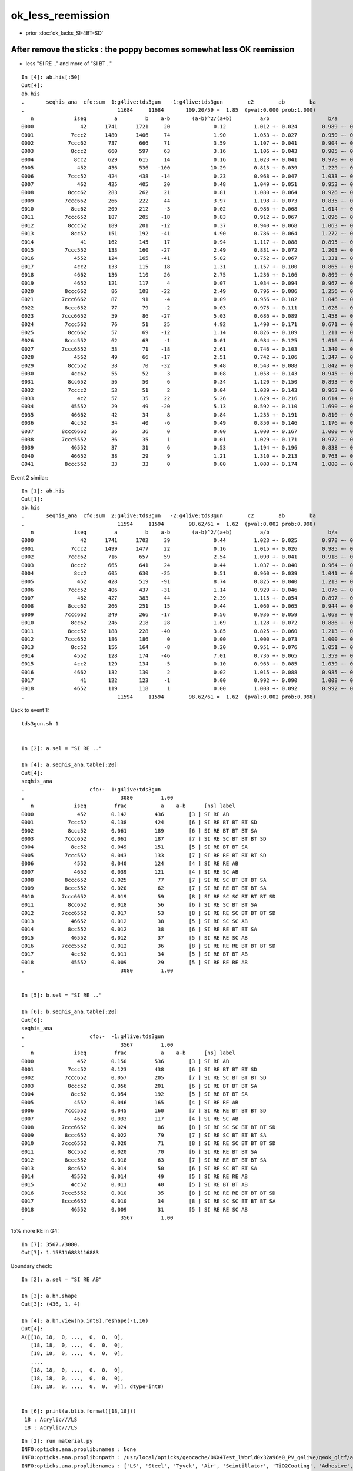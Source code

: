 ok_less_reemission
=====================

* prior :doc:`ok_lacks_SI-4BT-SD`


After remove the sticks : the poppy becomes somewhat less OK reemission 
-------------------------------------------------------------------------------------

* less "SI RE .." and more of "SI BT .."

::

    In [4]: ab.his[:50]                                                                                                                                                                             
    Out[4]: 
    ab.his
    .       seqhis_ana  cfo:sum  1:g4live:tds3gun   -1:g4live:tds3gun        c2        ab        ba 
    .                              11684     11684       109.20/59 =  1.85  (pval:0.000 prob:1.000)  
       n             iseq         a         b    a-b       (a-b)^2/(a+b)         a/b                   b/a           [ns] label
    0000               42      1741      1721     20              0.12         1.012 +- 0.024        0.989 +- 0.024  [2 ] SI AB
    0001            7ccc2      1480      1406     74              1.90         1.053 +- 0.027        0.950 +- 0.025  [5 ] SI BT BT BT SD
    0002           7ccc62       737       666     71              3.59         1.107 +- 0.041        0.904 +- 0.035  [6 ] SI SC BT BT BT SD
    0003            8ccc2       660       597     63              3.16         1.106 +- 0.043        0.905 +- 0.037  [5 ] SI BT BT BT SA
    0004             8cc2       629       615     14              0.16         1.023 +- 0.041        0.978 +- 0.039  [4 ] SI BT BT SA
    0005              452       436       536   -100             10.29         0.813 +- 0.039        1.229 +- 0.053  [3 ] SI RE AB               ## LESS OK_RE 
    0006           7ccc52       424       438    -14              0.23         0.968 +- 0.047        1.033 +- 0.049  [6 ] SI RE BT BT BT SD
    0007              462       425       405     20              0.48         1.049 +- 0.051        0.953 +- 0.047  [3 ] SI SC AB
    0008           8ccc62       283       262     21              0.81         1.080 +- 0.064        0.926 +- 0.057  [6 ] SI SC BT BT BT SA
    0009          7ccc662       266       222     44              3.97         1.198 +- 0.073        0.835 +- 0.056  [7 ] SI SC SC BT BT BT SD
    0010            8cc62       209       212     -3              0.02         0.986 +- 0.068        1.014 +- 0.070  [5 ] SI SC BT BT SA
    0011          7ccc652       187       205    -18              0.83         0.912 +- 0.067        1.096 +- 0.077  [7 ] SI RE SC BT BT BT SD
    0012           8ccc52       189       201    -12              0.37         0.940 +- 0.068        1.063 +- 0.075  [6 ] SI RE BT BT BT SA
    0013            8cc52       151       192    -41              4.90         0.786 +- 0.064        1.272 +- 0.092  [5 ] SI RE BT BT SA         ### LESS OK:RE 
    0014               41       162       145     17              0.94         1.117 +- 0.088        0.895 +- 0.074  [2 ] CK AB
    0015          7ccc552       133       160    -27              2.49         0.831 +- 0.072        1.203 +- 0.095  [7 ] SI RE RE BT BT BT SD
    0016             4552       124       165    -41              5.82         0.752 +- 0.067        1.331 +- 0.104  [4 ] SI RE RE AB            ### LESS OK:RE
    0017             4cc2       133       115     18              1.31         1.157 +- 0.100        0.865 +- 0.081  [4 ] SI BT BT AB
    0018             4662       136       110     26              2.75         1.236 +- 0.106        0.809 +- 0.077  [4 ] SI SC SC AB
    0019             4652       121       117      4              0.07         1.034 +- 0.094        0.967 +- 0.089  [4 ] SI RE SC AB
    0020          8ccc662        86       108    -22              2.49         0.796 +- 0.086        1.256 +- 0.121  [7 ] SI SC SC BT BT BT SA
    0021         7ccc6662        87        91     -4              0.09         0.956 +- 0.102        1.046 +- 0.110  [8 ] SI SC SC SC BT BT BT SD
    0022          8ccc652        77        79     -2              0.03         0.975 +- 0.111        1.026 +- 0.115  [7 ] SI RE SC BT BT BT SA
    0023         7ccc6652        59        86    -27              5.03         0.686 +- 0.089        1.458 +- 0.157  [8 ] SI RE SC SC BT BT BT SD
    0024          7ccc562        76        51     25              4.92         1.490 +- 0.171        0.671 +- 0.094  [7 ] SI SC RE BT BT BT SD
    0025           8cc662        57        69    -12              1.14         0.826 +- 0.109        1.211 +- 0.146  [6 ] SI SC SC BT BT SA
    0026          8ccc552        62        63     -1              0.01         0.984 +- 0.125        1.016 +- 0.128  [7 ] SI RE RE BT BT BT SA
    0027         7ccc6552        53        71    -18              2.61         0.746 +- 0.103        1.340 +- 0.159  [8 ] SI RE RE SC BT BT BT SD
    0028             4562        49        66    -17              2.51         0.742 +- 0.106        1.347 +- 0.166  [4 ] SI SC RE AB
    0029           8cc552        38        70    -32              9.48         0.543 +- 0.088        1.842 +- 0.220  [6 ] SI RE RE BT BT SA
    0030            4cc62        55        52      3              0.08         1.058 +- 0.143        0.945 +- 0.131  [5 ] SI SC BT BT AB
    0031           8cc652        56        50      6              0.34         1.120 +- 0.150        0.893 +- 0.126  [6 ] SI RE SC BT BT SA
    0032           7cccc2        53        51      2              0.04         1.039 +- 0.143        0.962 +- 0.135  [6 ] SI BT BT BT BT SD
    0033              4c2        57        35     22              5.26         1.629 +- 0.216        0.614 +- 0.104  [3 ] SI BT AB
    0034            45552        29        49    -20              5.13         0.592 +- 0.110        1.690 +- 0.241  [5 ] SI RE RE RE AB
    0035            46662        42        34      8              0.84         1.235 +- 0.191        0.810 +- 0.139  [5 ] SI SC SC SC AB
    0036            4cc52        34        40     -6              0.49         0.850 +- 0.146        1.176 +- 0.186  [5 ] SI RE BT BT AB
    0037         8ccc6662        36        36      0              0.00         1.000 +- 0.167        1.000 +- 0.167  [8 ] SI SC SC SC BT BT BT SA
    0038         7ccc5552        36        35      1              0.01         1.029 +- 0.171        0.972 +- 0.164  [8 ] SI RE RE RE BT BT BT SD
    0039            46552        37        31      6              0.53         1.194 +- 0.196        0.838 +- 0.150  [5 ] SI RE RE SC AB
    0040            46652        38        29      9              1.21         1.310 +- 0.213        0.763 +- 0.142  [5 ] SI RE SC SC AB
    0041          8ccc562        33        33      0              0.00         1.000 +- 0.174        1.000 +- 0.174  [7 ] SI SC RE BT BT BT SA



Event 2 similar::

    In [1]: ab.his                                                                                                                                                                                  
    Out[1]: 
    ab.his
    .       seqhis_ana  cfo:sum  2:g4live:tds3gun   -2:g4live:tds3gun        c2        ab        ba 
    .                              11594     11594        98.62/61 =  1.62  (pval:0.002 prob:0.998)  
       n             iseq         a         b    a-b       (a-b)^2/(a+b)         a/b                   b/a           [ns] label
    0000               42      1741      1702     39              0.44         1.023 +- 0.025        0.978 +- 0.024  [2 ] SI AB
    0001            7ccc2      1499      1477     22              0.16         1.015 +- 0.026        0.985 +- 0.026  [5 ] SI BT BT BT SD
    0002           7ccc62       716       657     59              2.54         1.090 +- 0.041        0.918 +- 0.036  [6 ] SI SC BT BT BT SD
    0003            8ccc2       665       641     24              0.44         1.037 +- 0.040        0.964 +- 0.038  [5 ] SI BT BT BT SA
    0004             8cc2       605       630    -25              0.51         0.960 +- 0.039        1.041 +- 0.041  [4 ] SI BT BT SA
    0005              452       428       519    -91              8.74         0.825 +- 0.040        1.213 +- 0.053  [3 ] SI RE AB
    0006           7ccc52       406       437    -31              1.14         0.929 +- 0.046        1.076 +- 0.051  [6 ] SI RE BT BT BT SD
    0007              462       427       383     44              2.39         1.115 +- 0.054        0.897 +- 0.046  [3 ] SI SC AB
    0008           8ccc62       266       251     15              0.44         1.060 +- 0.065        0.944 +- 0.060  [6 ] SI SC BT BT BT SA
    0009          7ccc662       249       266    -17              0.56         0.936 +- 0.059        1.068 +- 0.066  [7 ] SI SC SC BT BT BT SD
    0010            8cc62       246       218     28              1.69         1.128 +- 0.072        0.886 +- 0.060  [5 ] SI SC BT BT SA
    0011           8ccc52       188       228    -40              3.85         0.825 +- 0.060        1.213 +- 0.080  [6 ] SI RE BT BT BT SA
    0012          7ccc652       186       186      0              0.00         1.000 +- 0.073        1.000 +- 0.073  [7 ] SI RE SC BT BT BT SD
    0013            8cc52       156       164     -8              0.20         0.951 +- 0.076        1.051 +- 0.082  [5 ] SI RE BT BT SA
    0014             4552       128       174    -46              7.01         0.736 +- 0.065        1.359 +- 0.103  [4 ] SI RE RE AB
    0015             4cc2       129       134     -5              0.10         0.963 +- 0.085        1.039 +- 0.090  [4 ] SI BT BT AB
    0016             4662       132       130      2              0.02         1.015 +- 0.088        0.985 +- 0.086  [4 ] SI SC SC AB
    0017               41       122       123     -1              0.00         0.992 +- 0.090        1.008 +- 0.091  [2 ] CK AB
    0018             4652       119       118      1              0.00         1.008 +- 0.092        0.992 +- 0.091  [4 ] SI RE SC AB
    .                              11594     11594        98.62/61 =  1.62  (pval:0.002 prob:0.998)  



Back to event 1::

    tds3gun.sh 1 


    In [2]: a.sel = "SI RE .."   

    In [4]: a.seqhis_ana.table[:20]                                                                                                                                                                 
    Out[4]: 
    seqhis_ana
    .                     cfo:-  1:g4live:tds3gun 
    .                               3080         1.00 
       n             iseq         frac           a    a-b      [ns] label
    0000              452        0.142         436        [3 ] SI RE AB
    0001           7ccc52        0.138         424        [6 ] SI RE BT BT BT SD
    0002           8ccc52        0.061         189        [6 ] SI RE BT BT BT SA
    0003          7ccc652        0.061         187        [7 ] SI RE SC BT BT BT SD
    0004            8cc52        0.049         151        [5 ] SI RE BT BT SA
    0005          7ccc552        0.043         133        [7 ] SI RE RE BT BT BT SD
    0006             4552        0.040         124        [4 ] SI RE RE AB
    0007             4652        0.039         121        [4 ] SI RE SC AB
    0008          8ccc652        0.025          77        [7 ] SI RE SC BT BT BT SA
    0009          8ccc552        0.020          62        [7 ] SI RE RE BT BT BT SA
    0010         7ccc6652        0.019          59        [8 ] SI RE SC SC BT BT BT SD
    0011           8cc652        0.018          56        [6 ] SI RE SC BT BT SA
    0012         7ccc6552        0.017          53        [8 ] SI RE RE SC BT BT BT SD
    0013            46652        0.012          38        [5 ] SI RE SC SC AB
    0014           8cc552        0.012          38        [6 ] SI RE RE BT BT SA
    0015            46552        0.012          37        [5 ] SI RE RE SC AB
    0016         7ccc5552        0.012          36        [8 ] SI RE RE RE BT BT BT SD
    0017            4cc52        0.011          34        [5 ] SI RE BT BT AB
    0018            45552        0.009          29        [5 ] SI RE RE RE AB
    .                               3080         1.00 


    In [5]: b.sel = "SI RE .."                                                                                                                                                                      

    In [6]: b.seqhis_ana.table[:20]                                                                                                                                                                 
    Out[6]: 
    seqhis_ana
    .                     cfo:-  -1:g4live:tds3gun 
    .                               3567         1.00 
       n             iseq         frac           a    a-b      [ns] label
    0000              452        0.150         536        [3 ] SI RE AB
    0001           7ccc52        0.123         438        [6 ] SI RE BT BT BT SD
    0002          7ccc652        0.057         205        [7 ] SI RE SC BT BT BT SD
    0003           8ccc52        0.056         201        [6 ] SI RE BT BT BT SA
    0004            8cc52        0.054         192        [5 ] SI RE BT BT SA
    0005             4552        0.046         165        [4 ] SI RE RE AB
    0006          7ccc552        0.045         160        [7 ] SI RE RE BT BT BT SD
    0007             4652        0.033         117        [4 ] SI RE SC AB
    0008         7ccc6652        0.024          86        [8 ] SI RE SC SC BT BT BT SD
    0009          8ccc652        0.022          79        [7 ] SI RE SC BT BT BT SA
    0010         7ccc6552        0.020          71        [8 ] SI RE RE SC BT BT BT SD
    0011           8cc552        0.020          70        [6 ] SI RE RE BT BT SA
    0012          8ccc552        0.018          63        [7 ] SI RE RE BT BT BT SA
    0013           8cc652        0.014          50        [6 ] SI RE SC BT BT SA
    0014            45552        0.014          49        [5 ] SI RE RE RE AB
    0015            4cc52        0.011          40        [5 ] SI RE BT BT AB
    0016         7ccc5552        0.010          35        [8 ] SI RE RE RE BT BT BT SD
    0017         8ccc6652        0.010          34        [8 ] SI RE SC SC BT BT BT SA
    0018            46552        0.009          31        [5 ] SI RE RE SC AB
    .                               3567         1.00 



15% more RE in G4::

    In [7]: 3567./3080.                                                                                                                                                                             
    Out[7]: 1.158116883116883


Boundary check::

    In [2]: a.sel = "SI RE AB"                                                                                                                                                                      

    In [3]: a.bn.shape                                                                                                                                                                              
    Out[3]: (436, 1, 4)

    In [4]: a.bn.view(np.int8).reshape(-1,16)                                                                                                                                                       
    Out[4]: 
    A([[18, 18,  0, ...,  0,  0,  0],
       [18, 18,  0, ...,  0,  0,  0],
       [18, 18,  0, ...,  0,  0,  0],
       ...,
       [18, 18,  0, ...,  0,  0,  0],
       [18, 18,  0, ...,  0,  0,  0],
       [18, 18,  0, ...,  0,  0,  0]], dtype=int8)


    In [6]: print(a.blib.format([18,18]))                                                                                                                                                           
     18 : Acrylic///LS
     18 : Acrylic///LS



::

    In [2]: run material.py                                                                                                                                                                         
    INFO:opticks.ana.proplib:names : None 
    INFO:opticks.ana.proplib:npath : /usr/local/opticks/geocache/OKX4Test_lWorld0x32a96e0_PV_g4live/g4ok_gltf/a3cbac8189a032341f76682cdb4f47b6/1/GItemList/GMaterialLib.txt 
    INFO:opticks.ana.proplib:names : ['LS', 'Steel', 'Tyvek', 'Air', 'Scintillator', 'TiO2Coating', 'Adhesive', 'Aluminium', 'Rock', 'LatticedShellSteel', 'Acrylic', 'PE_PA', 'Vacuum', 'Pyrex', 'Water', 'vetoWater', 'Galactic'] 
    INFO:opticks.ana.main:envvar OPTICKS_ANA_DEFAULTS -> defaults {'det': 'g4live', 'cat': 'g4live', 'src': 'torch', 'tag': '1', 'pfx': 'OKTest'} 
    WARNING:opticks.ana.env:legacy_init : OPTICKS_KEY envvar deleted for legacy running, unset IDPATH to use direct_init
    INFO:__main__:mat Water 
            wavelen      rindex      abslen     scatlen    reemprob    groupvel LS
    [[[   300.          1.5264      0.975    4887.5513      0.7214    177.2066]
      [   400.          1.5       195.5178  17976.7012      0.8004    189.7664]
      [   500.          1.4902 114196.2188  43987.5156      0.1231    195.3692]
      [   600.          1.4837  46056.8906 116999.7344      0.0483    198.683 ]]]




Add an input photon type "InwardsCubeCorners17699"
-----------------------------------------------------


::

    [2021-06-26 10:30:13,900] p77227 {/Users/blyth/opticks/ana/input_photons.py:294} INFO - load InwardsCubeCorners17699 from /Users/blyth/.opticks/InputPhotons/InwardsCubeCorners17699.npy /Users/blyth/.opticks/InputPhotons/InwardsCubeCorners17699.json 
    {'seed': 0, 'name': 'InwardsCubeCorners17699', 'creator': 'input_photons.py', 'num': 8}
    [[-10218.522 -10218.522 -10218.522      0.1        0.577      0.577      0.577      1.        -0.707      0.         0.707    440.         0.         0.         0.         0.   ]
     [ 10218.522 -10218.522 -10218.522      0.2       -0.577      0.577      0.577      1.        -0.707      0.        -0.707    440.         0.         0.         0.         0.   ]
     [-10218.522  10218.522 -10218.522      0.3        0.577     -0.577      0.577      1.        -0.707      0.         0.707    440.         0.         0.         0.         0.   ]
     [ 10218.522  10218.522 -10218.522      0.4       -0.577     -0.577      0.577      1.        -0.707      0.        -0.707    440.         0.         0.         0.         0.   ]
     [-10218.522 -10218.522  10218.522      0.5        0.577      0.577     -0.577      1.         0.707     -0.         0.707    440.         0.         0.         0.         0.   ]
     [ 10218.522 -10218.522  10218.522      0.6       -0.577      0.577     -0.577      1.         0.707      0.        -0.707    440.         0.         0.         0.         0.   ]
     [-10218.522  10218.522  10218.522      0.7        0.577     -0.577     -0.577      1.         0.707     -0.         0.707    440.         0.         0.         0.         0.   ]
     [ 10218.522  10218.522  10218.522      0.8       -0.577     -0.577     -0.577      1.         0.707      0.        -0.707    440.         0.         0.         0.         0.   ]]
    [2021-06-26 10:30:13,902] p77227 {/Users/blyth/opticks/ana/input_photons.py:294} INFO - load InwardsCubeCorners1 from /Users/blyth/.opticks/InputPhotons/InwardsCubeCorners1.npy /Users/blyth/.opticks/InputPhotons/InwardsCubeCorners1.json 
    {'seed': 0, 'name': 'InwardsCubeCorners1', 'creator': 'input_photons.py', 'num': 8}
    [[ -0.577  -0.577  -0.577   0.1     0.577   0.577   0.577   1.     -0.707   0.      0.707 440.      0.      0.      0.      0.   ]
     [  0.577  -0.577  -0.577   0.2    -0.577   0.577   0.577   1.     -0.707   0.     -0.707 440.      0.      0.      0.      0.   ]
     [ -0.577   0.577  -0.577   0.3     0.577  -0.577   0.577   1.     -0.707   0.      0.707 440.      0.      0.      0.      0.   ]
     [  0.577   0.577  -0.577   0.4    -0.577  -0.577   0.577   1.     -0.707   0.     -0.707 440.      0.      0.      0.      0.   ]
     [ -0.577  -0.577   0.577   0.5     0.577   0.577  -0.577   1.      0.707  -0.      0.707 440.      0.      0.      0.      0.   ]
     [  0.577  -0.577   0.577   0.6    -0.577   0.577  -0.577   1.      0.707   0.     -0.707 440.      0.      0.      0.      0.   ]
     [ -0.577   0.577   0.577   0.7     0.577  -0.577  -0.577   1.      0.707  -0.      0.707 440.      0.      0.      0.      0.   ]
     [  0.577   0.577   0.577   0.8    -0.577  -0.577  -0.577   1.      0.707   0.     -0.707 440.      0.      0.      0.      0.   ]]



    In [3]: p[:,0,:3]                                                                                                                                                                                       
    Out[3]: 
    array([[-10218.522, -10218.522, -10218.522],
           [ 10218.522, -10218.522, -10218.522],
           [-10218.522,  10218.522, -10218.522],
           [ 10218.522,  10218.522, -10218.522],
           [-10218.522, -10218.522,  10218.522],
           [ 10218.522, -10218.522,  10218.522],
           [-10218.522,  10218.522,  10218.522],
           [ 10218.522,  10218.522,  10218.522]], dtype=float32)

    In [4]: np.sqrt(np.sum(p[:,0,:3]*p[:,0,:3], axis=1 ))                                                                                                                                                   
    Out[4]: array([17699., 17699., 17699., 17699., 17699., 17699., 17699., 17699.], dtype=float32)

    In [5]: p[:,1,:3]                                                                                                                                                                                       
    Out[5]: 
    array([[ 0.577,  0.577,  0.577],
           [-0.577,  0.577,  0.577],
           [ 0.577, -0.577,  0.577],
           [-0.577, -0.577,  0.577],
           [ 0.577,  0.577, -0.577],
           [-0.577,  0.577, -0.577],
           [ 0.577, -0.577, -0.577],
           [-0.577, -0.577, -0.577]], dtype=float32)

    In [6]: 17699.*2                                                                                                                                                                                        
    Out[6]: 35398.0



Curious the input photons show no reemission in G4  : fixed by CPhotonInfo::Get switch 
-------------------------------------------------------------------------------------------

* rerun with tds3gun shows no such problem, it is specific to input photons 

::

    In [16]: ab.his[:40]                                                                                                                                                                                    
    Out[16]: 
    ab.his
    .       seqhis_ana  cfo:sum  1:g4live:tds3ip   -1:g4live:tds3ip        c2        ab        ba 
    .                              80000     80000      5442.81/126 = 43.20  (pval:0.000 prob:1.000)  
       n             iseq         a         b    a-b       (a-b)^2/(a+b)         a/b                   b/a           [ns] label
    0000               4d     12832     16531   -3699            465.98         0.776 +- 0.007        1.288 +- 0.010  [2 ] TO AB
    0001           7ccc6d     12583     12324    259              2.69         1.021 +- 0.009        0.979 +- 0.009  [6 ] TO SC BT BT BT SD
    0002            7cccd     10712     10911   -199              1.83         0.982 +- 0.009        1.019 +- 0.010  [5 ] TO BT BT BT SD
    0003              46d      4609      5969   -1360            174.85         0.772 +- 0.011        1.295 +- 0.017  [3 ] TO SC AB
    0004           8ccc6d      4512      4666   -154              2.58         0.967 +- 0.014        1.034 +- 0.015  [6 ] TO SC BT BT BT SA
    0005          7ccc66d      4527      4603    -76              0.63         0.983 +- 0.015        1.017 +- 0.015  [7 ] TO SC SC BT BT BT SD
    0006            8cccd      3814      3899    -85              0.94         0.978 +- 0.016        1.022 +- 0.016  [5 ] TO BT BT BT SA
    0007            8cc6d      3402      3365     37              0.20         1.011 +- 0.017        0.989 +- 0.017  [5 ] TO SC BT BT SA
    0008             466d      1618      2005   -387             41.34         0.807 +- 0.020        1.239 +- 0.028  [4 ] TO SC SC AB
    0009         7ccc666d      1717      1610    107              3.44         1.066 +- 0.026        0.938 +- 0.023  [8 ] TO SC SC SC BT BT BT SD
    0010          8ccc66d      1654      1665    -11              0.04         0.993 +- 0.024        1.007 +- 0.025  [7 ] TO SC SC BT BT BT SA
    0011           8cc66d      1248      1156     92              3.52         1.080 +- 0.031        0.926 +- 0.027  [6 ] TO SC SC BT BT SA
    0012            4cc6d      1090      1044     46              0.99         1.044 +- 0.032        0.958 +- 0.030  [5 ] TO SC BT BT AB
    0013            4666d       591       710   -119             10.88         0.832 +- 0.034        1.201 +- 0.045  [5 ] TO SC SC SC AB
    0014         8ccc666d       587       610    -23              0.44         0.962 +- 0.040        1.039 +- 0.042  [8 ] TO SC SC SC BT BT BT SA
    0015             4ccd       532       528      4              0.02         1.008 +- 0.044        0.992 +- 0.043  [4 ] TO BT BT AB
    0016        7ccc6666d       517       541    -24              0.54         0.956 +- 0.042        1.046 +- 0.045  [9 ] TO SC SC SC SC BT BT BT SD
    0017          7cccc6d       433       409     24              0.68         1.059 +- 0.051        0.945 +- 0.047  [7 ] TO SC BT BT BT BT SD
    0018             4c6d       385       435    -50              3.05         0.885 +- 0.045        1.130 +- 0.054  [4 ] TO SC BT AB
    0019          8cc666d       397       388      9              0.10         1.023 +- 0.051        0.977 +- 0.050  [7 ] TO SC SC SC BT BT SA
    0020           4cc66d       378       402    -24              0.74         0.940 +- 0.048        1.063 +- 0.053  [6 ] TO SC SC BT BT AB
    0021           7ccc5d       594         0    594            594.00         0.000 +- 0.000        0.000 +- 0.000  [6 ] TO RE BT BT BT SD
    0022       bccbccbc6d       283       276      7              0.09         1.025 +- 0.061        0.975 +- 0.059  [10] TO SC BT BR BT BT BR BT BT BR
    0023          8cccc6d       231       220     11              0.27         1.050 +- 0.069        0.952 +- 0.064  [7 ] TO SC BT BT BT BT SA
    0024              45d       446         0    446            446.00         0.000 +- 0.000        0.000 +- 0.000  [3 ] TO RE AB
    0025              4cd       197       245    -48              5.21         0.804 +- 0.057        1.244 +- 0.079  [3 ] TO BT AB
    0026           46666d       197       237    -40              3.69         0.831 +- 0.059        1.203 +- 0.078  [6 ] TO SC SC SC SC AB
    0027        8ccc6666d       200       223    -23              1.25         0.897 +- 0.063        1.115 +- 0.075  [9 ] TO SC SC SC SC BT BT BT SA
    0028        8ccaccc6d         0       387   -387            387.00         0.000 +- 0.000        0.000 +- 0.000  [9 ] TO SC BT BT BT SR BT BT SA
    0029       7ccc66666d       200       182     18              0.85         1.099 +- 0.078        0.910 +- 0.067  [10] TO SC SC SC SC SC BT BT BT SD
    0030         8caccc6d       297         0    297            297.00         0.000 +- 0.000        0.000 +- 0.000  [8 ] TO SC BT BT BT SR BT SA
    0031            4c66d       145       148     -3              0.03         0.980 +- 0.081        1.021 +- 0.084  [5 ] TO SC SC BT AB
    0032           8bcc6d       166       127     39              5.19         1.307 +- 0.101        0.765 +- 0.068  [6 ] TO SC BT BT BR SA
    0033          4cc666d       147       143      4              0.06         1.028 +- 0.085        0.973 +- 0.081  [7 ] TO SC SC SC BT BT AB
    0034         7cccc66d       135       137     -2              0.01         0.985 +- 0.085        1.015 +- 0.087  [8 ] TO SC SC BT BT BT BT SD
    0035         8cc6666d       136       131      5              0.09         1.038 +- 0.089        0.963 +- 0.084  [8 ] TO SC SC SC SC BT BT SA
    0036           8ccc5d       248         0    248            248.00         0.000 +- 0.000        0.000 +- 0.000  [6 ] TO RE BT BT BT SA
    0037           4cbc6d        96       124    -28              3.56         0.774 +- 0.079        1.292 +- 0.116  [6 ] TO SC BT BR BT AB
    0038          7ccc65d       215         0    215            215.00         0.000 +- 0.000        0.000 +- 0.000  [7 ] TO RE SC BT BT BT SD
    .                              80000     80000      5442.81/126 = 43.20  (pval:0.000 prob:1.000)  

    In [17]:                              
                              80000     80000      5442.81/126 = 43.20  (pval:0.000 prob:1.000)  

    In [2]: b.sel = "TO RE .."                                                                                                                                                                              
    [{_init_selection     :evt.py    :1312} WARNING  - _init_selection EMPTY nsel 0 len(psel) 80000 




    In [1]: a.sel = "TO RE .."   

    In [4]: a.his[:20]                                                                                                                                                                                      
    Out[4]: 
    seqhis_ana
    .                     cfo:-  1:g4live:tds3ip 
    .                               3628         1.00 
       n             iseq         frac           a    a-b      [ns] label
    0000           7ccc5d        0.164         594        [6 ] TO RE BT BT BT SD
    0001              45d        0.123         446        [3 ] TO RE AB
    0002           8ccc5d        0.068         248        [6 ] TO RE BT BT BT SA
    0003          7ccc65d        0.059         215        [7 ] TO RE SC BT BT BT SD
    0004            8cc5d        0.044         160        [5 ] TO RE BT BT SA
    0005          7ccc55d        0.041         147        [7 ] TO RE RE BT BT BT SD
    0006             455d        0.034         122        [4 ] TO RE RE AB
    0007             465d        0.029         105        [4 ] TO RE SC AB
    0008         7ccc665d        0.021          78        [8 ] TO RE SC SC BT BT BT SD
    0009          8ccc65d        0.020          73        [7 ] TO RE SC BT BT BT SA
    0010          8ccc55d        0.019          69        [7 ] TO RE RE BT BT BT SA
    0011         7ccc655d        0.017          62        [8 ] TO RE RE SC BT BT BT SD
    0012            4cc5d        0.017          61        [5 ] TO RE BT BT AB
    0013           8cc65d        0.015          53        [6 ] TO RE SC BT BT SA
    0014           8cc55d        0.012          43        [6 ] TO RE RE BT BT SA
    0015            4665d        0.010          35        [5 ] TO RE SC SC AB
    0016         7ccc555d        0.010          35        [8 ] TO RE RE RE BT BT BT SD
    0017        7ccc6665d        0.009          31        [9 ] TO RE SC SC SC BT BT BT SD
    0018             4c5d        0.008          29        [4 ] TO RE BT AB
    .                               3628         1.00 

    In [5]:                                              



Check the wavelength to energy for input photons
---------------------------------------------------

::

    2021-06-26 19:14:16.389 INFO  [6369] [GtOpticksTool::add_optical_photon@101]  idx 0 wavelength_nm   440 wavelength      0.000 energy      0.000 energy/eV      2.818
    2021-06-26 19:14:16.389 INFO  [6369] [GtOpticksTool::add_optical_photon@87]  m_pho  i       1 mski      -1 post (  10218.522-10218.522-10218.522       0.200) dirw (     -0.577     0.577     0.577       1.000) polw (     -0.707     0.000    -0.707     440.000) flgs       0       0       0       0



::

    082 #ifdef WITH_G4OPTICKS
     83 void GtOpticksTool::add_optical_photon(HepMC::GenEvent& event, unsigned idx, bool dump )
     84 {
     85     assert(m_pho);
     86 
     87     LOG(info)
     88         << " m_pho " << m_pho->desc(idx)
     89         ;
     90 
     91     glm::vec4 post = m_pho->getPositionTime(idx) ;
     92     glm::vec4 dirw = m_pho->getDirectionWeight(idx) ;
     93     glm::vec4 polw = m_pho->getPolarizationWavelength(idx) ;
     94 
     95     HepMC::GenVertex* vertex = new HepMC::GenVertex(HepMC::FourVector(post.x,post.y,post.z,post.w));
     96 
     97     G4double wavelength_nm = polw.w  ;
     98     G4double wavelength = wavelength_nm * nm ;
     99     G4double energy = h_Planck*c_light/wavelength ;
    100 
    101     LOG(info)
    102         << " idx " << idx
    103         << " wavelength_nm " << std::setw(5) << wavelength_nm
    104         << " wavelength " << std::fixed << std::setw(10) << std::setprecision(3) << wavelength
    105         << " energy " << std::fixed << std::setw(10) << std::setprecision(3) << energy
    106         << " energy/eV " << std::fixed << std::setw(10) << std::setprecision(3) << energy/eV
    107         ;
    108 
    109 
    110     HepMC::FourVector momentum(dirw.x*energy, dirw.y*energy, dirw.z*energy, energy );
    111 
    112     int pdg_id = 20022 ; // optical photon 
    113     int status = 1 ;  // ?
    114     HepMC::GenParticle* particle = new HepMC::GenParticle(momentum, pdg_id, status);
    115 
    116     HepMC::ThreeVector vec3in(polw.x, polw.y, polw.z);
    117     HepMC::Polarization polarization(vec3in);
    118 
    119     particle->set_polarization(polarization);
    120     vertex->add_particle_out(particle);
    121 
    122     event.add_vertex(vertex);
    123 }




BP=DsG4Scintillation::PostStepDoIt tds3ip
-------------------------------------------

Debugging shows the reemission is happening but the 
unusual situation of input photons is not properly handled
with regard to photon identity assignment and passing that identity between 
reemission generations. 
This messes up reemission bookkeeping. 


::

    BP=DsG4Scintillation::PostStepDoIt tds3ip


    234         if(doBothProcess) {
    235             flagReemission= doReemission
    236                 && aTrack.GetTrackStatus() == fStopAndKill
    237                 && aStep.GetPostStepPoint()->GetStepStatus() != fGeomBoundary;
    238         }


    (gdb) c
    Continuing.

    Breakpoint 10, DsG4Scintillation::PostStepDoIt (this=0x14d688e10, aTrack=..., aStep=...) at ../src/DsG4Scintillation.cc:258
    258	    if (TotalEnergyDeposit <= 0.0 && !flagReemission) {
    (gdb) p TotalEnergyDeposit
    $12 = 2.8178223935614284e-06
    (gdb) p TotalEnergyDeposit/eV
    $13 = 2.8178223935614284
    (gdb) p h_Planck
    $14 = 4.1356673336325146e-12
    (gdb) p h_Planck*c_light/TotalEnergyDeposit
    $15 = 0.00044000000789722201
    (gdb) p h_Planck*c_light/TotalEnergyDeposit/nm
    $16 = 440.00000789722191
    (gdb) 

    (gdb) c
    Continuing.

    Breakpoint 12, DsG4Scintillation::PostStepDoIt (this=0x14d688e10, aTrack=..., aStep=...) at ../src/DsG4Scintillation.cc:286
    286	    if (verboseLevel > 0 ) {
    (gdb) p Fast_Intensity
    $20 = (const G4MaterialPropertyVector *) 0x325b920
    (gdb) p Slow_Intensity
    $21 = (const G4MaterialPropertyVector *) 0x325b840
    (gdb) p Reemission_Prob
    $22 = (const G4MaterialPropertyVector *) 0x325dea0
    (gdb) 

    (gdb) c
    Continuing.

    Breakpoint 14, DsG4Scintillation::PostStepDoIt (this=0x14d688e10, aTrack=..., aStep=...) at ../src/DsG4Scintillation.cc:333
    333	            Reemission_Prob->Value(aTrack.GetKineticEnergy());
    (gdb) 

    (gdb) p aTrack.GetKineticEnergy()
    $26 = 2.8178223935614284e-06
    (gdb) p h_Planck*c_light/aTrack.GetKineticEnergy()
    $27 = 0.00044000000789722201
    (gdb) p h_Planck*c_light/aTrack.GetKineticEnergy()/nm
    $28 = 440.00000789722191
    (gdb) 

    (gdb) p p_reemission
    $29 = 0.22236851746465133


    (gdb) c
    Continuing.

    Breakpoint 17, DsG4Scintillation::PostStepDoIt (this=0x14d688e10, aTrack=..., aStep=...) at ../src/DsG4Scintillation.cc:478
    478	        (G4PhysicsOrderedFreeVector*)((*theReemissionIntegralTable)(materialIndex));
    (gdb) p materialIndex
    $30 = 1
    (gdb) 

    (gdb) c

    Breakpoint 23, DsG4Scintillation::PostStepDoIt (this=0x14d688e10, aTrack=..., aStep=...) at ../src/DsG4Scintillation.cc:599
    599	                if (verboseLevel>1) {
    (gdb) p sampledEnergy
    $40 = 2.8915839853784507e-06
    (gdb) p h_Planck*c_light/sampledEnergy/nm
    $41 = 428.77602092464434
    (gdb) 



    (gdb) p ancestor
    $44 = {static MISSING = 4294967295, gs = 53846304, ix = 0, id = 53846992, gn = 0}
    (gdb) b 528
    Breakpoint 28 at 0x7fffd09bba8f: file ../src/DsG4Scintillation.cc, line 528.
    (gdb) p ancestor_id
    $45 = 1



After creating a breakpoint, use "commands"::

    (gdb) b 512
    Breakpoint 2 at 0x7fffd09bba7a: file ../src/DsG4Scintillation.cc, line 512.
    (gdb) commands
    Type commands for breakpoint(s) 2, one per line.
    End with a line saying just "end".
    >silent
    >print ancestor
    >cont
    >end
    (gdb) 


::
    gdb) c
    Continuing.
    2021-06-26 21:00:09.653 INFO  [164455] [PMTEfficiencyCheck::addHitRecord@88]  m_eventID 0 m_record_count 0
    $1 = {static MISSING = 4294967295, gs = 4294967295, ix = 4294967295, id = 4294967295, gn = 4294967295}
    $2 = {static MISSING = 4294967295, gs = 4294967295, ix = 4294967295, id = 4294967295, gn = 4294967295}
    $3 = {static MISSING = 4294967295, gs = 0, ix = 0, id = 0, gn = 0}
    $4 = {static MISSING = 4294967295, gs = 4294967295, ix = 4294967295, id = 4294967295, gn = 4294967295}
    $5 = {static MISSING = 4294967295, gs = 4294967295, ix = 4294967295, id = 4294967295, gn = 4294967295}
    $6 = {static MISSING = 4294967295, gs = 0, ix = 0, id = 0, gn = 0}
    $7 = {static MISSING = 4294967295, gs = 4294967295, ix = 4294967295, id = 4294967295, gn = 4294967295}
    $8 = {static MISSING = 4294967295, gs = 4294967295, ix = 4294967295, id = 4294967295, gn = 4294967295}
    $9 = {static MISSING = 4294967295, gs = 4294967295, ix = 4294967295, id = 4294967295, gn = 4294967295}
    $10 = {static MISSING = 4294967295, gs = 4294967295, ix = 4294967295, id = 4294967295, gn = 4294967295}
    $11 = {static MISSING = 4294967295, gs = 4294967295, ix = 4294967295, id = 4294967295, gn = 4294967295}
    $12 = {static MISSING = 4294967295, gs = 0, ix = 0, id = 0, gn = 0}
    $13 = {static MISSING = 4294967295, gs = 4294967295, ix = 4294967295, id = 4294967295, gn = 4294967295}
    $14 = {static MISSING = 4294967295, gs = 0, ix = 0, id = 0, gn = 0}
    $15 = {static MISSING = 4294967295, gs = 4294967295, ix = 4294967295, id = 4294967295, gn = 4294967295}
    $16 = {static MISSING = 4294967295, gs = 0, ix = 0, id = 0, gn = 0}
    $17 = {static MISSING = 4294967295, gs = 4294967295, ix = 4294967295, id = 4294967295, gn = 4294967295}
    $18 = {static MISSING = 4294967295, gs = 4294967295, ix = 4294967295, id = 4294967295, gn = 4294967295}
    $19 = {static MISSING = 4294967295, gs = 0, ix = 0, id = 0, gn = 0}
    $20 = {static MISSING = 4294967295, gs = 0, ix = 0, id = 0, gn = 1}
    $21 = {static MISSING = 4294967295, gs = 4294967295, ix = 4294967295, id = 4294967295, gn = 4294967295}
    $22 = {static MISSING = 4294967295, gs = 0, ix = 0, id = 0, gn = 0}
    $23 = {static MISSING = 4294967295, gs = 4294967295, ix = 4294967295, id = 4294967295, gn = 4294967295}
    $24 = {static MISSING = 4294967295, gs = 4294967295, ix = 4294967295, id = 4294967295, gn = 4294967295}
    $25 = {static MISSING = 4294967295, gs = 0, ix = 0, id = 0, gn = 0}

    $410 = {static MISSING = 4294967295, gs = 4294967295, ix = 4294967295, id = 4294967295, gn = 4294967295}
    $411 = {static MISSING = 4294967295, gs = 0, ix = 0, id = 0, gn = 0}
    $412 = {static MISSING = 4294967295, gs = 0, ix = 0, id = 0, gn = 1}
    $413 = {static MISSING = 4294967295, gs = 0, ix = 0, id = 0, gn = 2}
    $414 = {static MISSING = 4294967295, gs = 4294967295, ix = 4294967295, id = 4294967295, gn = 4294967295}
    $415 = {static MISSING = 4294967295, gs = 4294967295, ix = 4294967295, id = 4294967295, gn = 4294967295}



Flip the switch **when_unlabelled_fabricate_trackid_photon = true** 
----------------------------------------------------------------------

* gets reemission bookkeeping to work with input photons

::

    .#ifdef WITH_G4OPTICKS
    -    CPho ancestor = CPhotonInfo::Get(&aTrack, false); 
    +    // fabrication only needed with input photons, but should have no impact 
    +    // with ordinary running as optical tracks should always be labelled
    +    // other than with input photons
    +    bool when_unlabelled_fabricate_trackid_photon = true ; 
    +    CPho ancestor = CPhotonInfo::Get(&aTrack, when_unlabelled_fabricate_trackid_photon ); 
         int ancestor_id = ancestor.get_id() ; 
         /**



::

    tds3ip.sh get
    tds3ip.sh 1

    In [2]: ab.his[:30]                                                                                                                                                                                     
    Out[2]: 
    ab.his
    .       seqhis_ana  cfo:sum  1:g4live:tds3ip   -1:g4live:tds3ip        c2        ab        ba 
    .                                800       800        18.56/10 =  1.86  (pval:0.046 prob:0.954)  
       n             iseq         a         b    a-b       (a-b)^2/(a+b)         a/b                   b/a           [ns] label
    0000               4d       122       123     -1              0.00         0.992 +- 0.090        1.008 +- 0.091  [2 ] TO AB
    0001            7cccd       101       130    -29              3.64         0.777 +- 0.077        1.287 +- 0.113  [5 ] TO BT BT BT SD
    0002           7ccc6d       122       103     19              1.60         1.184 +- 0.107        0.844 +- 0.083  [6 ] TO SC BT BT BT SD
    0003          7ccc66d        50        49      1              0.01         1.020 +- 0.144        0.980 +- 0.140  [7 ] TO SC SC BT BT BT SD
    0004              46d        47        52     -5              0.25         0.904 +- 0.132        1.106 +- 0.153  [3 ] TO SC AB
    0005           8ccc6d        36        60    -24              6.00         0.600 +- 0.100        1.667 +- 0.215  [6 ] TO SC BT BT BT SA
    0006            8cccd        45        41      4              0.19         1.098 +- 0.164        0.911 +- 0.142  [5 ] TO BT BT BT SA
    0007            8cc6d        29        39    -10              1.47         0.744 +- 0.138        1.345 +- 0.215  [5 ] TO SC BT BT SA
    0008          8ccc66d        20        19      1              0.03         1.053 +- 0.235        0.950 +- 0.218  [7 ] TO SC SC BT BT BT SA
    0009         7ccc666d        25        13     12              3.79         1.923 +- 0.385        0.520 +- 0.144  [8 ] TO SC SC SC BT BT BT SD
    0010             466d        19        12      7              1.58         1.583 +- 0.363        0.632 +- 0.182  [4 ] TO SC SC AB
    0011            4cc6d        15         5     10              0.00         3.000 +- 0.775        0.333 +- 0.149  [5 ] TO SC BT BT AB
    0012           8cc66d         7        10     -3              0.00         0.700 +- 0.265        1.429 +- 0.452  [6 ] TO SC SC BT BT SA
    0013           7ccc5d         8         5      3              0.00         1.600 +- 0.566        0.625 +- 0.280  [6 ] TO RE BT BT BT SD
    0014        7ccc6666d         4         7     -3              0.00         0.571 +- 0.286        1.750 +- 0.661  [9 ] TO SC SC SC SC BT BT BT SD
    0015             4ccd         4         7     -3              0.00         0.571 +- 0.286        1.750 +- 0.661  [4 ] TO BT BT AB
    0016             4c6d         6         4      2              0.00         1.500 +- 0.612        0.667 +- 0.333  [4 ] TO SC BT AB



tds3gun what wavelength to use for representative tds3ip 
----------------------------------------------------------------

::

    tds3gun.sh get
    tds3gun.sh 1

    In [1]: a.sel = ["SI AB", "SI BT BT BT SD", "SI BT BT BT SD", "SI BT BT BT SA", "SI BT BT SA" ]     ## select the most prolific, excluding RE


    In [2]: a.seqhis_ana.table                                                                                                                                                                             
    Out[2]: 
    seqhis_ana
    .                     cfo:-  1:g4live:tds3gun 
    .                               4510         1.00 
       n             iseq         frac           a    a-b      [ns] label
    0000               42        0.386        1741        [2 ] SI AB
    0001            7ccc2        0.328        1480        [5 ] SI BT BT BT SD
    0002            8ccc2        0.146         660        [5 ] SI BT BT BT SA
    0003             8cc2        0.139         629        [4 ] SI BT BT SA
       n             iseq         frac           a    a-b      [ns] label
    .                               4510         1.00 

    In [3]: a.ox.shape                                                                                                                                                                                     
    Out[3]: (4510, 4, 4)

    In [4]: a.ox[0]                                                                                                                                                                                        
    Out[4]: 
    A([[-17866.793 ,   7413.6465,    244.0195,    104.5536],
       [    -0.8806,      0.4732,      0.0257,      1.    ],
       [     0.4739,      0.8788,      0.0557,    425.9893],
       [        nan,      0.    ,      0.    ,      0.    ]], dtype=float32)

    In [8]: wl = a.ox[:,2,3]                                                                                          

    In [9]: wh = np.histogram(wl, bins=10)                                                                                                                                                                 
    In [12]: for i in range(len(wh[0])): print(" %10.3f  %5d " % ( wh[1][i], wh[0][i]))                                                                                                                    
        180.000      8 
        240.390     11 
        300.780     22 
        361.170   1481 
        421.561   2567 
        481.951    329 
        542.341     42 
        602.731     25 
        663.121     17 
        723.511      8 

    In [15]: wh = np.histogram(wl, bins=50)                                                                                                                                                                

    In [16]: for i in range(len(wh[0])): print(" %10.3f  %5d " % ( wh[1][i], wh[0][i]))                                                                                                                    
        180.000      2 
        192.078      1 
        204.156      0 
        216.234      2 
        228.312      3 
        240.390      0 
        252.468      7 
        264.546      2 
        276.624      1 
        288.702      1 
        300.780      3 
        312.858      4 
        324.936      5 
        337.014      4 
        349.092      6 
        361.170     12 
        373.249    114 
        385.327    206 
        397.405    405 
        409.483    744 
        421.561    790 
        433.639    680 
        445.717    508 
        457.795    351 
        469.873    238 
        481.951    120 
        494.029     99 
        506.107     59 
        518.185     31 
        530.263     20 
        542.341     13 
        554.419     14 
        566.497      6 
        578.575      4 
        590.653      5 
        602.731      4 
        614.809      3 
        626.887      5 
        638.965      7 
        651.043      6 
        663.121      5 
        675.199      5 
        687.277      1 
        699.355      2 
        711.433      4 
        723.511      3 
        735.589      1 
        747.667      0 
        759.745      0 
        771.824      4 


    In [20]: run ls.py                                                                                                                                                                                     
    [{__init__            :proplib.py:150} INFO     - names : None 
    [{__init__            :proplib.py:160} INFO     - npath : /usr/local/opticks/geocache/OKX4Test_lWorld0x32a96e0_PV_g4live/g4ok_gltf/a3cbac8189a032341f76682cdb4f47b6/1/GItemList/GMaterialLib.txt 
    [{__init__            :proplib.py:167} INFO     - names : ['LS', 'Steel', 'Tyvek', 'Air', 'Scintillator', 'TiO2Coating', 'Adhesive', 'Aluminium', 'Rock', 'LatticedShellSteel', 'Acrylic', 'PE_PA', 'Vacuum', 'Pyrex', 'Water', 'vetoWater', 'Galactic'] 
        wavelen      rindex      abslen     scatlen    reemprob    groupvel 
         60.000       1.454       0.003     546.429       0.400     206.241 
         80.000       1.454       0.003     546.429       0.400     206.241 
        100.000       1.454       0.003     546.429       0.400     206.241 
        120.000       1.454       0.003     546.429       0.400     192.299 
        140.000       1.664       0.003     546.429       0.400     173.446 
        160.000       1.793       0.003     546.429       0.400     118.988 
        180.000       1.527       0.003     546.429       0.410     139.949 
        200.000       1.618       0.003     547.535       0.420     177.249 
        220.000       1.600       0.198    1415.292       0.477     166.321 
        240.000       1.582       0.392    2283.049       0.538     166.320 
        260.000       1.563       0.586    3150.806       0.599     166.319 
        280.000       1.545       0.781    4018.563       0.660     166.319 
        300.000       1.526       0.975    4887.551       0.721     177.207 
        320.000       1.521       1.169    7505.381       0.782     186.734 
        340.000       1.516       1.364   10123.211       0.800     186.733 
        360.000       1.511       5.664   12741.041       0.800     186.733 
        380.000       1.505      12.239   15358.871       0.801     186.733     
        400.000       1.500     195.518   17976.701       0.800     189.766   ##  absorption very sensitive to wavelength in this range   
        420.000       1.497   40892.633   23161.414       0.497     193.682     
        440.000       1.495   84240.547   29164.996       0.222     195.357     
        460.000       1.494   78284.352   33453.633       0.169     195.915 
        480.000       1.492   92540.648   37742.270       0.135     195.684 
        500.000       1.490  114196.219   43987.516       0.123     195.369 
        520.000       1.488   88688.727   52136.293       0.106     195.275 
        540.000       1.487   91878.211   60285.070       0.089     196.430 
        560.000       1.485   93913.664   75733.656       0.072     198.024 
        580.000       1.485   67581.016   98222.445       0.057     198.572 
        600.000       1.484   46056.891  116999.734       0.048     198.683 
        620.000       1.483   44640.812  132183.031       0.040     198.732 
        640.000       1.482   15488.402  147366.312       0.031     198.733 
        660.000       1.481   20362.018  162549.594       0.023     198.733 
        680.000       1.480   20500.150  177732.875       0.014     199.247 
        700.000       1.480   13182.578  192957.234       0.005     200.349 
        720.000       1.479    7429.221  218677.828       0.000     200.931 
        740.000       1.479    5515.074  244398.406       0.000     200.931 
        760.000       1.479    2898.857  270119.000       0.000     200.931 
        780.000       1.478   10900.813  295839.562       0.000     200.936 
        800.000       1.478    9584.489  321429.000       0.000     201.905 
        820.000       1.478    5822.304  321429.000       0.000     202.823 

    In [21]:                                                                                        



tds3ip InwardsCubeCorners17699 repeat 10,000 using mono 440nm
------------------------------------------------------------------

* these input photons feature 35m of direct path length before hitting geometry 

* do not see any obvious reemission difference at this wavelength 
* TODO: look at wavelength distribution of tds3gun with discrepant RE, repeat tds3ip with various 
  wavelengths to try to reproduce the RE-discrepancy and make it worse in order to understand

::

    P[blyth@localhost cmt]$ t tds3ip
    tds3ip () 
    { 
        local name="InwardsCubeCorners17699";
        local path="$HOME/.opticks/InputPhotons/${name}.npy";
        local repeat=10000;
        export OPTICKS_EVENT_PFX=tds3ip;
        export INPUT_PHOTON_PATH=$path;
        export INPUT_PHOTON_REPEAT=$repeat;
        tds3
    }





    In [5]: ab.his[:100]                                                                                                                                                                                    
    Out[5]: 
    ab.his
    .       seqhis_ana  cfo:sum  1:g4live:tds3ip   -1:g4live:tds3ip        c2        ab        ba 
    .                              80000     80000      1285.99/150 =  8.57  (pval:0.000 prob:1.000)  
       n             iseq         a         b    a-b       (a-b)^2/(a+b)         a/b                   b/a           [ns] label
    0000               4d     12832     12872    -40              0.06         0.997 +- 0.009        1.003 +- 0.009  [2 ] TO AB
    0001           7ccc6d     12583     12324    259              2.69         1.021 +- 0.009        0.979 +- 0.009  [6 ] TO SC BT BT BT SD
    0002            7cccd     10712     10911   -199              1.83         0.982 +- 0.009        1.019 +- 0.010  [5 ] TO BT BT BT SD
    0003              46d      4609      4702    -93              0.93         0.980 +- 0.014        1.020 +- 0.015  [3 ] TO SC AB
    0004           8ccc6d      4512      4666   -154              2.58         0.967 +- 0.014        1.034 +- 0.015  [6 ] TO SC BT BT BT SA
    0005          7ccc66d      4527      4603    -76              0.63         0.983 +- 0.015        1.017 +- 0.015  [7 ] TO SC SC BT BT BT SD
    0006            8cccd      3814      3899    -85              0.94         0.978 +- 0.016        1.022 +- 0.016  [5 ] TO BT BT BT SA
    0007            8cc6d      3402      3365     37              0.20         1.011 +- 0.017        0.989 +- 0.017  [5 ] TO SC BT BT SA
    0008         7ccc666d      1717      1610    107              3.44         1.066 +- 0.026        0.938 +- 0.023  [8 ] TO SC SC SC BT BT BT SD
    0009          8ccc66d      1654      1665    -11              0.04         0.993 +- 0.024        1.007 +- 0.025  [7 ] TO SC SC BT BT BT SA
    0010             466d      1618      1581     37              0.43         1.023 +- 0.025        0.977 +- 0.025  [4 ] TO SC SC AB
    0011           8cc66d      1248      1156     92              3.52         1.080 +- 0.031        0.926 +- 0.027  [6 ] TO SC SC BT BT SA
    0012            4cc6d      1090      1044     46              0.99         1.044 +- 0.032        0.958 +- 0.030  [5 ] TO SC BT BT AB
    0013         8ccc666d       587       610    -23              0.44         0.962 +- 0.040        1.039 +- 0.042  [8 ] TO SC SC SC BT BT BT SA
    0014           7ccc5d       594       568     26              0.58         1.046 +- 0.043        0.956 +- 0.040  [6 ] TO RE BT BT BT SD
    0015            4666d       591       541     50              2.21         1.092 +- 0.045        0.915 +- 0.039  [5 ] TO SC SC SC AB
    0016             4ccd       532       528      4              0.02         1.008 +- 0.044        0.992 +- 0.043  [4 ] TO BT BT AB
    0017        7ccc6666d       517       541    -24              0.54         0.956 +- 0.042        1.046 +- 0.045  [9 ] TO SC SC SC SC BT BT BT SD
    0018              45d       446       495    -49              2.55         0.901 +- 0.043        1.110 +- 0.050  [3 ] TO RE AB
    0019          7cccc6d       433       409     24              0.68         1.059 +- 0.051        0.945 +- 0.047  [7 ] TO SC BT BT BT BT SD
    0020             4c6d       385       435    -50              3.05         0.885 +- 0.045        1.130 +- 0.054  [4 ] TO SC BT AB
    0021          8cc666d       397       388      9              0.10         1.023 +- 0.051        0.977 +- 0.050  [7 ] TO SC SC SC BT BT SA
    0022           4cc66d       378       402    -24              0.74         0.940 +- 0.048        1.063 +- 0.053  [6 ] TO SC SC BT BT AB
    0023       bccbccbc6d       283       276      7              0.09         1.025 +- 0.061        0.975 +- 0.059  [10] TO SC BT BR BT BT BR BT BT BR
    0024           8ccc5d       248       267    -19              0.70         0.929 +- 0.059        1.077 +- 0.066  [6 ] TO RE BT BT BT SA
    0025          8cccc6d       231       220     11              0.27         1.050 +- 0.069        0.952 +- 0.064  [7 ] TO SC BT BT BT BT SA
    0026              4cd       197       245    -48              5.21         0.804 +- 0.057        1.244 +- 0.079  [3 ] TO BT AB
    0027          7ccc56d       210       216     -6              0.08         0.972 +- 0.067        1.029 +- 0.070  [7 ] TO SC RE BT BT BT SD
    0028        8ccc6666d       200       223    -23              1.25         0.897 +- 0.063        1.115 +- 0.075  [9 ] TO SC SC SC SC BT BT BT SA
    0029          7ccc65d       215       202     13              0.41         1.064 +- 0.073        0.940 +- 0.066  [7 ] TO RE SC BT BT BT SD

    0030        8ccaccc6d         0       387   -387            387.00         0.000 +- 0.000        0.000 +- 0.000  [9 ] TO SC BT BT BT SR BT BT SA

    0031           46666d       197       190      7              0.13         1.037 +- 0.074        0.964 +- 0.070  [6 ] TO SC SC SC SC AB
    0032       7ccc66666d       200       182     18              0.85         1.099 +- 0.078        0.910 +- 0.067  [10] TO SC SC SC SC SC BT BT BT SD
    0033             456d       162       170     -8              0.19         0.953 +- 0.075        1.049 +- 0.080  [4 ] TO SC RE AB
    0034            8cc5d       160       159      1              0.00         1.006 +- 0.080        0.994 +- 0.079  [5 ] TO RE BT BT SA
    0035          7ccc55d       147       160    -13              0.55         0.919 +- 0.076        1.088 +- 0.086  [7 ] TO RE RE BT BT BT SD

    0036         8caccc6d       297         0    297            297.00         0.000 +- 0.000        0.000 +- 0.000  [8 ] TO SC BT BT BT SR BT SA

    0037           8bcc6d       166       127     39              5.19         1.307 +- 0.101        0.765 +- 0.068  [6 ] TO SC BT BT BR SA
    0038            4c66d       145       148     -3              0.03         0.980 +- 0.081        1.021 +- 0.084  [5 ] TO SC SC BT AB
    0039          4cc666d       147       143      4              0.06         1.028 +- 0.085        0.973 +- 0.081  [7 ] TO SC SC SC BT BT AB
    0040         7cccc66d       135       137     -2              0.01         0.985 +- 0.085        1.015 +- 0.087  [8 ] TO SC SC BT BT BT BT SD
    0041         8cc6666d       136       131      5              0.09         1.038 +- 0.089        0.963 +- 0.084  [8 ] TO SC SC SC SC BT BT SA
    0042             455d       122       141    -19              1.37         0.865 +- 0.078        1.156 +- 0.097  [4 ] TO RE RE AB
    0043           4ccc6d       135        77     58             15.87         1.753 +- 0.151        0.570 +- 0.065  [6 ] TO SC BT BT BT AB
    0044           4cbc6d        96       110    -14              0.95         0.873 +- 0.089        1.146 +- 0.109  [6 ] TO SC BT BR BT AB
    0045       ccc666666d       105       101      4              0.08         1.040 +- 0.101        0.962 +- 0.096  [10] TO SC SC SC SC SC SC BT BT BT
    0046       ccbccbc66d       107        98      9              0.40         1.092 +- 0.106        0.916 +- 0.093  [10] TO SC SC BT BR BT BT BR BT BT
    0047             465d       105        91     14              1.00         1.154 +- 0.113        0.867 +- 0.091  [4 ] TO RE SC AB
    0048       c6cbccbc6d        94        94      0              0.00         1.000 +- 0.103        1.000 +- 0.103  [10] TO SC BT BR BT BT BR BT SC BT
    0049       7ccc6cbc6d        83       101    -18              1.76         0.822 +- 0.090        1.217 +- 0.121  [10] TO SC BT BR BT SC BT BT BT SD
    0050         8cccc66d        80        80      0              0.00         1.000 +- 0.112        1.000 +- 0.112  [8 ] TO SC SC BT BT BT BT SA
    0051          8ccc56d        77        82     -5              0.16         0.939 +- 0.107        1.065 +- 0.118  [7 ] TO SC RE BT BT BT SA

    0052       8ccaccc66d         0       157   -157            157.00         0.000 +- 0.000        0.000 +- 0.000  [10] TO SC SC BT BT BT SR BT BT SA

    0053         7ccc566d        88        65     23              3.46         1.354 +- 0.144        0.739 +- 0.092  [8 ] TO SC SC RE BT BT BT SD
    0054       8ccc66666d        79        74      5              0.16         1.068 +- 0.120        0.937 +- 0.109  [10] TO SC SC SC SC SC BT BT BT SA
    0055       cbccbc666d        77        72      5              0.17         1.069 +- 0.122        0.935 +- 0.110  [10] TO SC SC SC BT BR BT BT BR BT
    0056         7ccc665d        78        67     11              0.83         1.164 +- 0.132        0.859 +- 0.105  [8 ] TO RE SC SC BT BT BT SD
    0057          8ccc55d        69        72     -3              0.06         0.958 +- 0.115        1.043 +- 0.123  [7 ] TO RE RE BT BT BT SA
    0058          7cbcc6d        62        78    -16              1.83         0.795 +- 0.101        1.258 +- 0.142  [7 ] TO SC BT BT BR BT SD
    0059          8ccc65d        73        62     11              0.90         1.177 +- 0.138        0.849 +- 0.108  [7 ] TO RE SC BT BT BT SA
    0060          466666d        69        55     14              1.58         1.255 +- 0.151        0.797 +- 0.107  [7 ] TO SC SC SC SC SC AB
    0061          7c6cc6d        56        66    -10              0.82         0.848 +- 0.113        1.179 +- 0.145  [7 ] TO SC BT BT SC BT SD
    0062         7ccc656d        59        63     -4              0.13         0.937 +- 0.122        1.068 +- 0.135  [8 ] TO SC RE SC BT BT BT SD
    0063         7ccc556d        59        62     -3              0.07         0.952 +- 0.124        1.051 +- 0.133  [8 ] TO SC RE RE BT BT BT SD
    0064            4566d        62        57      5              0.21         1.088 +- 0.138        0.919 +- 0.122  [5 ] TO SC SC RE AB
    0065            4cc5d        61        57      4              0.14         1.070 +- 0.137        0.934 +- 0.124  [5 ] TO RE BT BT AB
    0066         7ccc655d        62        55      7              0.42         1.127 +- 0.143        0.887 +- 0.120  [8 ] TO RE RE SC BT BT BT SD
    0067         4cc6666d        53        62     -9              0.70         0.855 +- 0.117        1.170 +- 0.149  [8 ] TO SC SC SC SC BT BT AB
    0068       ccc6cbc66d        65        47     18              2.89         1.383 +- 0.172        0.723 +- 0.105  [10] TO SC SC BT BR BT SC BT BT BT

    0069        8caccc66d       108         1    107            105.04       108.000 +- 10.392        0.009 +- 0.009  [9 ] TO SC SC BT BT BT SR BT SA

    0070           4c666d        57        51      6              0.33         1.118 +- 0.148        0.895 +- 0.125  [6 ] TO SC SC SC BT AB
    0071           8cc56d        60        47     13              1.58         1.277 +- 0.165        0.783 +- 0.114  [6 ] TO SC RE BT BT SA
    0072           8cc65d        53        52      1              0.01         1.019 +- 0.140        0.981 +- 0.136  [6 ] TO RE SC BT BT SA
    0073            4cccd        56        45     11              1.20         1.244 +- 0.166        0.804 +- 0.120  [5 ] TO BT BT BT AB
    0074           8cc55d        43        53    -10              1.04         0.811 +- 0.124        1.233 +- 0.169  [6 ] TO RE RE BT BT SA
    0075        7cccc666d        50        44      6              0.38         1.136 +- 0.161        0.880 +- 0.133  [9 ] TO SC SC SC BT BT BT BT SD
    0076          8bcc66d        59        32     27              8.01         1.844 +- 0.240        0.542 +- 0.096  [7 ] TO SC SC BT BT BR SA
    0077        4cbccbc6d        43        46     -3              0.10         0.935 +- 0.143        1.070 +- 0.158  [9 ] TO SC BT BR BT BT BR BT AB
    0078       6cbccbc66d        46        43      3              0.10         1.070 +- 0.158        0.935 +- 0.143  [10] TO SC SC BT BR BT BT BR BT SC
    0079            4556d        42        46     -4              0.18         0.913 +- 0.141        1.095 +- 0.161  [5 ] TO SC RE RE AB
    0080       8ccc6cbc6d        45        43      2              0.05         1.047 +- 0.156        0.956 +- 0.146  [10] TO SC BT BR BT SC BT BT BT SA
    0081        8cc66666d        50        37     13              1.94         1.351 +- 0.191        0.740 +- 0.122  [9 ] TO SC SC SC SC SC BT BT SA
    0082       ccc66cbc6d        45        40      5              0.29         1.125 +- 0.168        0.889 +- 0.141  [10] TO SC BT BR BT SC SC BT BT BT
    0083            4bc6d        35        44     -9              1.03         0.795 +- 0.134        1.257 +- 0.190  [5 ] TO SC BT BR AB
    0084        7ccccbc6d        34        44    -10              1.28         0.773 +- 0.133        1.294 +- 0.195  [9 ] TO SC BT BR BT BT BT BT SD
    0085         7ccc555d        35        41     -6              0.47         0.854 +- 0.144        1.171 +- 0.183  [8 ] TO RE RE RE BT BT BT SD
    0086            4665d        35        41     -6              0.47         0.854 +- 0.144        1.171 +- 0.183  [5 ] TO RE SC SC AB
    0087          4ccc66d        48        22     26              9.66         2.182 +- 0.315        0.458 +- 0.098  [7 ] TO SC SC BT BT BT AB
    0088          4cbc66d        36        33      3              0.13         1.091 +- 0.182        0.917 +- 0.160  [7 ] TO SC SC BT BR BT AB
    0089       cc6666666d        30        38     -8              0.94         0.789 +- 0.144        1.267 +- 0.205  [10] TO SC SC SC SC SC SC SC BT BT
    0090         8ccc566d        38        28     10              1.52         1.357 +- 0.220        0.737 +- 0.139  [8 ] TO SC SC RE BT BT BT SA
    0091            4555d        22        43    -21              6.78         0.512 +- 0.109        1.955 +- 0.298  [5 ] TO RE RE RE AB
    0092           7c6ccd        32        33     -1              0.02         0.970 +- 0.171        1.031 +- 0.180  [6 ] TO BT BT SC BT SD
    0093       bccbc6666d        36        28      8              1.00         1.286 +- 0.214        0.778 +- 0.147  [10] TO SC SC SC SC BT BR BT BT BR

    0094       ccaccc666d         2        62    -60             56.25         0.032 +- 0.023       31.000 +- 3.937  [10] TO SC SC SC BT BT BT SR BT BT

    0095         8ccc656d        33        30      3              0.14         1.100 +- 0.191        0.909 +- 0.166  [8 ] TO SC RE SC BT BT BT SA
    0096       66cbccbc6d        30        33     -3              0.14         0.909 +- 0.166        1.100 +- 0.191  [10] TO SC BT BR BT BT BR BT SC SC
    0097            4656d        34        26      8              1.07         1.308 +- 0.224        0.765 +- 0.150  [5 ] TO SC RE SC AB
    0098       cc6cbc666d        27        31     -4              0.28         0.871 +- 0.168        1.148 +- 0.206  [10] TO SC SC SC BT BR BT SC BT BT
    .                              80000     80000      1285.99/150 =  8.57  (pval:0.000 prob:1.000)  



    In [6]: a.sel = "*SR*"      

    In [13]: a.his[:10]                                                                                                                                                                                     
    Out[13]: 
    seqhis_ana
    .                     cfo:-  1:g4live:tds3ip 
    .                                812         1.00 
       n             iseq         frac           a    a-b      [ns] label
    0000         8caccc6d        0.366         297        [8 ] TO SC BT BT BT SR BT SA
    0001        8caccc66d        0.133         108        [9 ] TO SC SC BT BT BT SR BT SA
    0002       8caccc666d        0.057          46        [10] TO SC SC SC BT BT BT SR BT SA
    0003        8cacbcc6d        0.033          27        [9 ] TO SC BT BT BR BT SR BT SA
    0004       caccc6666d        0.027          22        [10] TO SC SC SC SC BT BT BT SR BT
    0005       8cabaccc6d        0.026          21        [10] TO SC BT BT BT SR BR SR BT SA
    0006         8caccc5d        0.018          15        [8 ] TO RE BT BT BT SR BT SA
    0007       8cacbcc66d        0.018          15        [10] TO SC SC BT BT BR BT SR BT SA
    0008       8caccccc6d        0.016          13        [10] TO SC BT BT BT BT BT SR BT SA
    .                                812         1.00 

    In [16]: a.seqmat_ana.table[:10]                                                                                                                                                                        
    Out[16]: 
    seqmat_ana
    .                     cfo:-  1:g4live:tds3ip 
    .                                812         1.00 
       n             iseq         frac           a    a-b      [ns] label
    0000         3eddeb11        0.385         313        [8 ] LS LS Ac Py Va Va Py Ty
    0001        3eddeb111        0.155         126        [9 ] LS LS LS Ac Py Va Va Py Ty
    0002       3eddeb1111        0.068          55        [10] LS LS LS LS Ac Py Va Va Py Ty
    0003        3eddeeb11        0.044          36        [9 ] LS LS Ac Py Py Va Va Py Ty
    0004       eddeb11111        0.043          35        [10] LS LS LS LS LS Ac Py Va Va Py
    0005       3eddddeb11        0.027          22        [10] LS LS Ac Py Va Va Va Va Py Ty
    0006       3eddeeb111        0.023          19        [10] LS LS LS Ac Py Py Va Va Py Ty
    0007       eddeddeb11        0.018          15        [10] LS LS Ac Py Va Va Py Va Va Py
    0008       eddddeb111        0.017          14        [10] LS LS LS Ac Py Va Va Va Va Py
    .                                812         1.00 




    In [11]: b.sel = "*SR*"     

    In [14]: b.his[:10]                                                                                                                                                                                     
    Out[14]: 
    seqhis_ana
    .                     cfo:-  -1:g4live:tds3ip 
    .                                932         1.00 
       n             iseq         frac           a    a-b      [ns] label
    0000        8ccaccc6d        0.415         387        [9 ] TO SC BT BT BT SR BT BT SA
    0001       8ccaccc66d        0.168         157        [10] TO SC SC BT BT BT SR BT BT SA
    0002       ccaccc666d        0.067          62        [10] TO SC SC SC BT BT BT SR BT BT
    0003       cabcaccc6d        0.050          47        [10] TO SC BT BT BT SR BT BR SR BT
    0004       8ccacbcc6d        0.039          36        [10] TO SC BT BT BR BT SR BT BT SA
    0005       caccc6666d        0.025          23        [10] TO SC SC SC SC BT BT BT SR BT
    0006        8ccaccc5d        0.023          21        [9 ] TO RE BT BT BT SR BT BT SA
    0007       acccaccc6d        0.020          19        [10] TO SC BT BT BT SR BT BT BT SR
    0008       abcaccc66d        0.019          18        [10] TO SC SC BT BT BT SR BT BR SR
    .                                932         1.00 

    In [17]: b.seqmat_ana.table[:10]                                                                                                                                                                        
    Out[17]: 
    seqmat_ana
    .                     cfo:-  -1:g4live:tds3ip 
    .                                932         1.00 
       n             iseq         frac           a    a-b      [ns] label
    0000        3edddeb11        0.438         408        [9 ] LS LS Ac Py Va Va Va Py Ty
    0001       3edddeb111        0.201         187        [10] LS LS LS Ac Py Va Va Va Py Ty
    0002       edddeb1111        0.080          75        [10] LS LS LS LS Ac Py Va Va Va Py
    0003       ddddddeb11        0.052          48        [10] LS LS Ac Py Va Va Va Va Va Va
    0004       3edddeeb11        0.043          40        [10] LS LS Ac Py Py Va Va Va Py Ty
    0005       dddeb11111        0.041          38        [10] LS LS LS LS LS Ac Py Va Va Va
    0006       ddedddeb11        0.023          21        [10] LS LS Ac Py Va Va Va Py Va Va
    0007       dddddeb111        0.021          20        [10] LS LS LS Ac Py Va Va Va Va Va
    0008       edddeeb111        0.015          14        [10] LS LS LS Ac Py Py Va Va Va Py
    .                                932         1.00 


* following SR:specular reflection see 2BT with G4 and 1BT with OK
* probably specific geometry issue : suspect XJfixtureConstruction

::

    In [1]: a.sel = "TO SC BT BT BT SR BT SA"                                                                                                                                                               

    In [2]: a.bn.shape                                                                                                                                                                                      
    Out[2]: (297, 1, 4)


    In [5]: np.set_printoptions(edgeitems=16)                                                                                                                                                               

    In [6]: a.bn.view(np.int8).reshape(-1,16)                                                                                                                                                               
    Out[6]: 
    A([[ 18,  18,  17, -19, -22,  19,  16,   0,   0,   0,   0,   0,   0,   0,   0,   0],
       [ 18,  18,  17, -19, -22,  19,  16,   0,   0,   0,   0,   0,   0,   0,   0,   0],
       [ 18,  18,  17, -19, -22,  19,  16,   0,   0,   0,   0,   0,   0,   0,   0,   0],
       [ 18,  18,  17, -19, -22,  19,  16,   0,   0,   0,   0,   0,   0,   0,   0,   0],
       [ 18,  18,  17, -19, -24,  19,  16,   0,   0,   0,   0,   0,   0,   0,   0,   0],
       [ 18,  18,  17, -19, -22,  19,  16,   0,   0,   0,   0,   0,   0,   0,   0,   0],
       [ 18,  18,  17, -19, -22,  19,  16,   0,   0,   0,   0,   0,   0,   0,   0,   0],
       [ 18,  18,  17, -19, -22,  19,  16,   0,   0,   0,   0,   0,   0,   0,   0,   0],
       [ 18,  18,  17, -19, -22,  19,  16,   0,   0,   0,   0,   0,   0,   0,   0,   0],
       [ 18,  18,  17, -19, -22,  19,  16,   0,   0,   0,   0,   0,   0,   0,   0,   0],


    In [8]: print(a.blib.format(a.bn.view(np.int8).reshape(-1,16)[0]))                                                                                                                                      
     18 : Acrylic///LS        TO 
     18 : Acrylic///LS        SC
     17 : Water///Acrylic     BT
    -19 : LS///Acrylic        BT      /// huh: looks inconsistent border, should be Water here ??? 
    -22 : Water///PE_PA                            #### jcv XJfixtureConstruction
     19 : LS///Acrylic
     16 : Tyvek//Implicit_RINDEX_NoRINDEX_pInnerWater_pCentralDetector/Water


    epsilon:ana blyth$ ./bidx.py 
      0 :   1 :       1 : Galactic///Galactic 
      1 :   2 :       2 : Galactic///Rock 
      2 :   3 :       1 : Rock//Implicit_RINDEX_NoRINDEX_pExpHall_pTopRock/Air 
      3 :   4 :     191 : Air///Air 
      4 :   5 :       1 : Air///LS 
      5 :   6 :       1 : Air///Steel 
      6 :   7 :       1 : Air///Tyvek 
      7 :   8 :     504 : Air///Aluminium 
      8 :   9 :     504 : Aluminium///Adhesive 
      9 :  10 :   32256 : Adhesive///TiO2Coating 
     10 :  11 :   32256 : TiO2Coating///Scintillator 
     11 :  12 :       1 : Rock///Tyvek 
     12 :  13 :       1 : Tyvek//Implicit_RINDEX_NoRINDEX_pOuterWaterPool_pPoolLining/vetoWater 
     13 :  14 :    2120 : vetoWater///LatticedShellSteel 
     14 :  15 :       1 : vetoWater/CDTyvekSurface//Tyvek 
     15 :  16 :       1 : Tyvek//Implicit_RINDEX_NoRINDEX_pInnerWater_pCentralDetector/Water 

     16 :  17 :    3048 : Water///Acrylic 
     17 :  18 :       1 : Acrylic///LS 
     18 :  19 :      46 : LS///Acrylic 
     19 :  20 :       8 : LS///PE_PA 

     20 :  21 :   27960 : Water///Steel 

     21 :  22 :      56 : Water///PE_PA 

     22 :  23 :   45612 : Water///Pyrex 

     23 :  24 :   20012 : Pyrex///Pyrex 

     24 :  25 :   12612 : Pyrex/NNVTMCPPMT_photocathode_logsurf2/NNVTMCPPMT_photocathode_logsurf1/Vacuum 
     25 :  26 :   12612 : Pyrex//NNVTMCPPMT_mirror_logsurf1/Vacuum 
     26 :  27 :    5000 : Pyrex/HamamatsuR12860_photocathode_logsurf2/HamamatsuR12860_photocathode_logsurf1/Vacuum 
     27 :  28 :    5000 : Pyrex//HamamatsuR12860_mirror_logsurf1/Vacuum 
     28 :  29 :   25601 : Water///Water 
     29 :  30 :   25600 : Pyrex/PMT_3inch_photocathode_logsurf2/PMT_3inch_photocathode_logsurf1/Vacuum 
     30 :  31 :   25600 : Pyrex//PMT_3inch_absorb_logsurf1/Vacuum 
     31 :  32 :       1 : Water///LS 
     32 :  33 :       1 : Water/Steel_surface/Steel_surface/Steel 
     33 :  34 :    2400 : vetoWater///Water 
     34 :  35 :    2400 : Pyrex/PMT_20inch_veto_photocathode_logsurf2/PMT_20inch_veto_photocathode_logsurf1/Vacuum 
     35 :  36 :    2400 : Pyrex//PMT_20inch_veto_mirror_logsurf1/Vacuum 
    epsilon:ana blyth$ 


Use ggeo.sh to find where 0-based bidx 16,17,18,19 are used::

    In [2]: gg.bidx.shape                                                                                                                                                                                   
    Out[2]: (283812,)

    In [3]: np.where( gg.bidx == 17 )                                                                                                                                                                       
    Out[3]: (array([67843]),)

    In [4]: np.where( gg.bidx == 17 )[0]                                                                                                                                                                    
    Out[4]: array([67843])

    In [5]: gg.pv[67843]                                                                                                                                                                                    
    Out[5]: b'pTarget0x3358bb0'





    In [23]: w21 = np.where( gg.bidx == 21 )[0]                                                                                                                                                            

    In [24]: gg.pv[w21]                                                                                                                                                                                    
    Out[24]: 
    array([b'lXJfixture_phys0x349fa90', b'lXJfixture_phys0x349fb90', b'lXJfixture_phys0x349fc90', b'lXJfixture_phys0x349fd90', b'lXJfixture_phys0x349fe90', b'lXJfixture_phys0x349ff90',
           b'lXJfixture_phys0x34a0090', b'lXJfixture_phys0x34a0190', b'lXJfixture_phys0x34a0290', b'lXJfixture_phys0x34a0390', b'lXJfixture_phys0x349c620', b'lXJfixture_phys0x349c720',
           b'lXJfixture_phys0x349c820', b'lXJfixture_phys0x349c920', b'lXJfixture_phys0x349ca20', b'lXJfixture_phys0x349cb20', b'lXJfixture_phys0x349cc20', b'lXJfixture_phys0x349cd20',
           b'lXJfixture_phys0x349ce20', b'lXJfixture_phys0x349cf20', b'lXJfixture_phys0x349d020', b'lXJfixture_phys0x349d120', b'lXJfixture_phys0x349d220', b'lXJfixture_phys0x349d320',
           b'lXJfixture_phys0x349d420', b'lXJfixture_phys0x349d520', b'lXJfixture_phys0x349d620', b'lXJfixture_phys0x349d720', b'lXJfixture_phys0x349d820', b'lXJfixture_phys0x349d920',
           b'lXJfixture_phys0x349da20', b'lXJfixture_phys0x349db20', b'lXJfixture_phys0x349dc20', b'lXJfixture_phys0x349dd20', b'lXJfixture_phys0x349de20', b'lXJfixture_phys0x349df20',
           b'lXJfixture_phys0x349e020', b'lXJfixture_phys0x349e120', b'lXJfixture_phys0x349e220', b'lXJfixture_phys0x349e320', b'lXJfixture_phys0x349e420', b'lXJfixture_phys0x349e520',
           b'lXJfixture_phys0x349e620', b'lXJfixture_phys0x349e720', b'lXJfixture_phys0x34a1c90', b'lXJfixture_phys0x34a1d90', b'lXJfixture_phys0x34a1e90', b'lXJfixture_phys0x34a1f90',
           b'lXJfixture_phys0x34a2090', b'lXJfixture_phys0x34a2190', b'lXJfixture_phys0x34a2290', b'lXJfixture_phys0x34a2390', b'lXJfixture_phys0x34a2490', b'lXJfixture_phys0x34a2590',
           b'lXJfixture_phys0x34a2690', b'lXJfixture_phys0x34a2790'], dtype='|S100')


::

    jcv XJfixtureConstruction






    In [9]: a.seqmat_ana.table                                                                                                                                                                              
    Out[9]: 
    seqmat_ana
    .                     cfo:-  1:g4live:tds3ip 
    .                                297         1.00 
       n             iseq         frac           a    a-b      [ns] label
    0000         3eddeb11        1.000         297        [8 ] LS LS Ac Py Va Va Py Ty
       n             iseq         frac           a    a-b      [ns] label
    .                                297         1.00 

    epsilon:GItemList blyth$ cat.py GMaterialLib.txt 
    0    1    LS
    1    2    Steel
    2    3    Tyvek
    3    4    Air
    4    5    Scintillator
    5    6    TiO2Coating
    6    7    Adhesive
    7    8    Aluminium
    8    9    Rock
    9    10   LatticedShellSteel
    10   11   Acrylic
    11   12   PE_PA
    12   13   Vacuum
    13   14   Pyrex
    14   15   Water
    15   16   vetoWater
    16   17   Galactic
    epsilon:GItemList blyth$ 









jsc : flagReemission requires fStopAndKill track status not at fGeomBoundary step status
------------------------------------------------------------------------------------------

* G4OpAbsorption is principal way to fStopAndKill 

  * does that mean that process order must have scintillation after absorption ?



::

     223     if (aTrack.GetDefinition() == G4OpticalPhoton::OpticalPhoton()) {
     224         G4Track *track=aStep.GetTrack();
     225         //G4CompositeTrackInfo* composite=dynamic_cast<G4CompositeTrackInfo*>(track->GetUserInformation());
     226         //reemittedTI = composite?dynamic_cast<DsPhotonTrackInfo*>( composite->GetPhotonTrackInfo() ):0;
     227 
     228         const G4VProcess* process = track->GetCreatorProcess();
     229         if(process) pname = process->GetProcessName();
     230 
     231         if (verboseLevel > 0) {
     232           G4cout<<"Optical photon. Process name is " << pname<<G4endl;
     233         }
     234         if(doBothProcess) {
     235             flagReemission= doReemission
     236                 && aTrack.GetTrackStatus() == fStopAndKill
     237                 && aStep.GetPostStepPoint()->GetStepStatus() != fGeomBoundary;
     238         }








